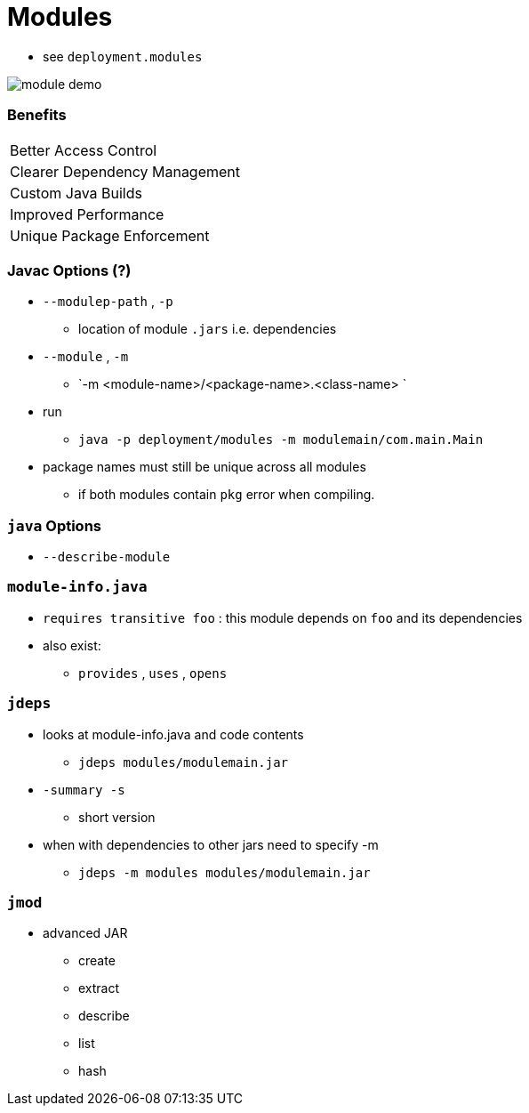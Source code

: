 = Modules

* see `deployment.modules`

image::module-demo.png[]

=== Benefits

|===
| Better Access Control | 
| Clearer Dependency Management | 
| Custom Java Builds | 
| Improved Performance |
| Unique Package Enforcement |
|===

=== Javac Options (?)

* `--modulep-path` , `-p`
** location of module `.jars` i.e. dependencies
* `--module` , `-m`
** `-m <module-name>/<package-name>.<class-name> `
* run
** `java -p deployment/modules -m modulemain/com.main.Main`
* package names must still be unique across all modules
** if both modules contain `pkg` error when compiling.



=== `java` Options
* `--describe-module` 

    
=== `module-info.java`
* `requires transitive foo` : this module depends on `foo` and its dependencies
* also exist:
** `provides` , `uses` , `opens`
     

=== `jdeps`
* looks at module-info.java and code contents
** `jdeps modules/modulemain.jar`
* `-summary -s`
** short version
* when with dependencies to other jars need to specify -m
** `jdeps -m modules modules/modulemain.jar`

=== `jmod` 
* advanced JAR
** create
** extract
** describe
** list
** hash
